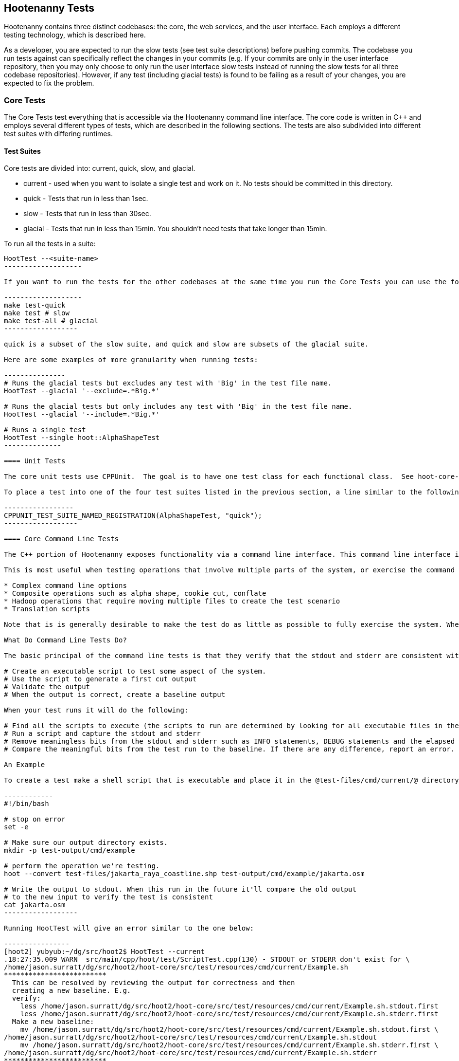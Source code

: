 
== Hootenanny Tests

Hootenanny contains three distinct codebases: the core, the web services, and the user interface.  Each employs a different testing technology, which is described here.

As a developer, you are expected to run the slow tests (see test suite descriptions) before pushing commits.  The codebase you run tests against can specifically reflect the changes in your commits  (e.g. If your commits are only in the user interface repository, then you may only choose to only run the user interface slow tests instead of running the slow tests for all three codebase repositories).  However, if any test (including glacial tests) is found to be failing as a result of your changes, you are expected to fix the problem.

=== Core Tests

The Core Tests test everything that is accessible via the Hootenanny command line interface.  The core code is written in C++ and employs several different types of tests, which are described in the following sections.  The tests are also subdivided into different test suites with differing runtimes.

==== Test Suites

Core tests are divided into: current, quick, slow, and glacial.

* current - used when you want to isolate a single test and work on it. No tests should be committed in this directory.
* quick - Tests that run in less than 1sec.
* slow - Tests that run in less than 30sec.
* glacial - Tests that run in less than 15min. You shouldn't need tests that take longer than 15min.

To run all the tests in a suite:

--------------------
HootTest --<suite-name>
-------------------

If you want to run the tests for the other codebases at the same time you run the Core Tests you can use the following commands:

-------------------
make test-quick
make test # slow
make test-all # glacial
------------------

quick is a subset of the slow suite, and quick and slow are subsets of the glacial suite.

Here are some examples of more granularity when running tests:

---------------
# Runs the glacial tests but excludes any test with 'Big' in the test file name.
HootTest --glacial '--exclude=.*Big.*'

# Runs the glacial tests but only includes any test with 'Big' in the test file name.
HootTest --glacial '--include=.*Big.*'

# Runs a single test
HootTest --single hoot::AlphaShapeTest
--------------

==== Unit Tests

The core unit tests use CPPUnit.  The goal is to have one test class for each functional class.  See hoot-core-test/src/test/cpp project for examples.  

To place a test into one of the four test suites listed in the previous section, a line similar to the following is placed at the end of the test class:

-----------------
CPPUNIT_TEST_SUITE_NAMED_REGISTRATION(AlphaShapeTest, "quick");
------------------ 

==== Core Command Line Tests

The C++ portion of Hootenanny exposes functionality via a command line interface. This command line interface is tested via simple shell scripts similar to the Signature Analyst way of testing. The shell scripts output is compared against a known good output and these scripts are run via one or more test suites within CPPUnit. The unit tests and integration tests should provide good coverage of all the code from the command line interface down.

This is most useful when testing operations that involve multiple parts of the system, or exercise the command line aspects of the system. Examples include:

* Complex command line options
* Composite operations such as alpha shape, cookie cut, conflate
* Hadoop operations that require moving multiple files to create the test scenario
* Translation scripts

Note that is is generally desirable to make the test do as little as possible to fully exercise the system. When you write a test it will likely be run thousands of times by a number of people over its lifetime. No need to make them all wait 20sec for a test that could run in .1sec. It is likely worth taking an extra 20min to write an efficient test.

What Do Command Line Tests Do?

The basic principal of the command line tests is that they verify that the stdout and stderr are consistent with a given baseline. To do this the following must occur:

# Create an executable script to test some aspect of the system.
# Use the script to generate a first cut output
# Validate the output
# When the output is correct, create a baseline output

When your test runs it will do the following:

# Find all the scripts to execute (the scripts to run are determined by looking for all executable files in the test-files/cmd/[current|quick|slow|glacial] directories. If the file ends in @.off@ it will be ignored.)
# Run a script and capture the stdout and stderr
# Remove meaningless bits from the stdout and stderr such as INFO statements, DEBUG statements and the elapsed time print outs.
# Compare the meaningful bits from the test run to the baseline. If there are any difference, report an error.

An Example

To create a test make a shell script that is executable and place it in the @test-files/cmd/current/@ directory. The shell script should exercise some aspect of the system and the success/failure should be determined by the output. For instance:

------------
#!/bin/bash

# stop on error
set -e

# Make sure our output directory exists.
mkdir -p test-output/cmd/example

# perform the operation we're testing.
hoot --convert test-files/jakarta_raya_coastline.shp test-output/cmd/example/jakarta.osm

# Write the output to stdout. When this run in the future it'll compare the old output 
# to the new input to verify the test is consistent
cat jakarta.osm
------------------

Running HootTest will give an error similar to the one below:

----------------
[hoot2] yubyub:~/dg/src/hoot2$ HootTest --current
.18:27:35.009 WARN  src/main/cpp/hoot/test/ScriptTest.cpp(130) - STDOUT or STDERR don't exist for \
/home/jason.surratt/dg/src/hoot2/hoot-core/src/test/resources/cmd/current/Example.sh
*************************
  This can be resolved by reviewing the output for correctness and then 
  creating a new baseline. E.g.
  verify: 
    less /home/jason.surratt/dg/src/hoot2/hoot-core/src/test/resources/cmd/current/Example.sh.stdout.first
    less /home/jason.surratt/dg/src/hoot2/hoot-core/src/test/resources/cmd/current/Example.sh.stderr.first
  Make a new baseline:
    mv /home/jason.surratt/dg/src/hoot2/hoot-core/src/test/resources/cmd/current/Example.sh.stdout.first \
/home/jason.surratt/dg/src/hoot2/hoot-core/src/test/resources/cmd/current/Example.sh.stdout
    mv /home/jason.surratt/dg/src/hoot2/hoot-core/src/test/resources/cmd/current/Example.sh.stderr.first \
/home/jason.surratt/dg/src/hoot2/hoot-core/src/test/resources/cmd/current/Example.sh.stderr
*************************

F
Failure: /home/jason.surratt/dg/src/hoot2/hoot-core/src/test/resources/cmd/current/Example.sh
  src/main/cpp/hoot/test/ScriptTest.cpp(138)   - Expression: false
- STDOUT or STDERR does not exist
/home/jason.surratt/dg/src/hoot2/hoot-core/src/test/resources/cmd/current/Example.sh - 0.126008

Elapsed: 0.126034
----------------

As the error message suggests you need to verify the output and then create a new baseline:

-------------
#  verify. Don't skip this!
less /home/jason.surratt/dg/src/hoot2/hoot-core/src/test/resources/cmd/current/Example.sh.stdout.first
less /home/jason.surratt/dg/src/hoot2/hoot-core/src/test/resources/cmd/current/Example.sh.stderr.first
---------------

In this case we goofed in the script and revealed this error in the Example.sh.stderr.first file:

-------------
cat: jakarta.osm: No such file or directory
--------------

Fix the script by changing the last line to:

------------
cat test-output/cmd/example/jakarta.osm
--------------

When you rerun @HootTest --current@ you'll see the .osm file in the .stdout.first file. If everything looks good create the new baseline.

------------
# Make a new baseline:
mv /home/jason.surratt/dg/src/hoot2/hoot-core/src/test/resources/cmd/current/Example.sh.stdout.first \
/home/jason.surratt/dg/src/hoot2/hoot-core/src/test/resources/cmd/current/Example.sh.stdout
mv /home/jason.surratt/dg/src/hoot2/hoot-core/src/test/resources/cmd/current/Example.sh.stderr.first \
/home/jason.surratt/dg/src/hoot2/hoot-core/src/test/resources/cmd/current/Example.sh.stderr
-------------

Now run the test again and you should get something like:

---------------
[hoot2] yubyub:~/dg/src/hoot2$ HootTest --current
./home/jason.surratt/dg/src/hoot2/hoot-core/src/test/resources/cmd/current/Example.sh - 0.146189

Elapsed: 0.146274
-------------

This shows that the test run matches the baseline.

We don't want the test to live in @current@ so we'll move it over to the appropriate test set. In this case @quick@.

------------
mv test-files/cmd/current/Example* test-files/cmd/quick/
------------

Inconsistent Output

Sometimes scripts have output values that change from run to run such as data/time stamps. Many of these values get stripped out automatically, but if there is something relevant to just your test you can remove it via grep/sed. If that isn't an option you may need to modify ScriptTest.cpp to be knowledgeable of your situation. Be careful, because it will modify the way that all tests are verified.

==== Core Micro Conflate Tests

Frequently it is desirable to test one aspect of the conflation routines. E.g. did the names get merged properly? Did two buildings get matched/merged? etc. The micro conflate tests are designed to help with this. These are not, "Did it conflate all of DC exactly the same?" tests or "Did these 15 roads get conflated properly?" tests. They're intended to test one situation for correctness. Primarily they're tiny so they don't all break constantly, and it is very easy to determine what happened.

These tests are discovered/created from directories. For now, only one directory is searched for tests @test-files/cases/unifying/@. The test creation process goes as follows:

# Search @test-files/cases/unifying@ for a config file (@Config.conf@), if there is one, push it onto the config file stack.
# If there are directories, recursively search them for tests, but ignore any directories that end with @.off@
# If there are no directories, search for @Input1.osm@, @Input2.osm@ and @Expected.osm@, if they're found then create a new test case for this directory.

When a test runs it runs as follows:

# Load all the config files in turn starting with the highest level directory config file.
# Verify that the test has all the required files.
# Run the equivalent of a "--unify" command on the two input files and put the result in @Output.osm@.
# Verify that @Expected.osm@ matches @Output.osm@.

This approach makes it very fast/easy to create new micro tests and run them with the rest of the test routines. At this time the micro tests run as part of _quick_ and up.

=== Web Services Tests

The Web Services tests test the Hootenanny web services interface.  Hootenanny web services tests are written in Java and use JUnit, Jersey, and a combination of Mockito, PowerMock, EasyMock for mock objects.

==== Test Suites

Web services test methods may be placed into either the UnitTest or IntegrationTest categories.  The UnitTest suite corresponds to the slow test suite in the Core Tests, and the IntegrationTest suite corresponds to the glacial test suite.

To run web services unit tests:

---------
./configure --with-services && make -sj($nproc) test
-----------

To run both web services unit and integration tests:

---------
./configure --with-services && make -sj($nproc) test-all
-----------

The above commands will run the corresponding Core Tests immediately after the web services test complete.  There currently is no means to separate the two.

h3. Web Services Unit Tests

The Web Services Unit Tests are meant to test the Java web service code at the class level.  See hoot-services/src/test/java for test examples.

To mark a web service test method as a Unit Test, place the following annotation in front of the method declaration:

-------------
@Test
@Category(UnitTest.class)
-----------

Unfortunately, we do have quite a few Web Services Tests labeled as Unit Tests which are technically Integration Tests, since they involve Jersey and Postgres (e.g. MapResourceTest).  The decision was made to leave these are Unit Tests, since they are critical and should be run with each commit push as part of the slow tests, but those tests should eventually be moved to the Integration Tests suite and corresponding class level Unit Tests written for them.

h3. Web Services Integration Tests

The Web Services Integration Tests are meant to test the Java web service code across logical boundaries, such as HTTP, Postgres, OGC, etc.  See hoot-services/src/test/java for test examples.

To mark a web service test method as a Integration Test, place the following annotation in front of the method declaration:

-------------
@Test
@Category(IntegrationTest.class)
-----------

=== User Interface Tests

The User Interface tests test the functionality of the Hootenanny iD browser based application and its interactions with the Hootenanny Web Services.

"Cucumber":https://cukes.info/ is the technology used to simulate browser interactions in the tests.  "Cucumber":https://cukes.info/ is the top level interpreter of the "gherkin language":https://github.com/cucumber/cucumber/wiki/Gherkin that describes each test. There are many "good tutorials":https://github.com/cucumber/cucumber/wiki/Tutorials-and-Related-Blog-Posts on the web to get you started, 

Hootenanny User Interface Tests can be found in test-files/ui.  See @features/conflate.feature@ and @features/step_definitions/custom_steps.rb@ for examples.  Each piece of functionality being tesetd should be placed into its own *.feature file.  Common utility methods can be placed in @custom_steps.rb@.  Cucumber settings may be changed in @features/support/env.rb@.

The User Interface Tests run as part of the slow test suite by default.  To run them with all other slow tests:  

-----------------------
./configure --with-services --with-uitests && make -sj($nproc) test
-----------------------

To run the User Interface Tests by themselves:

-----------------------
./configure --with-services --with-uitests && make -sj($nproc) ui-test
-----------------------

=== Smoke Tests

The Smoke Tests are manual tests run against the Hootenanny iD browser based application to verify the results of a Hootenanny installation.  The Smoke Test description are located here (TODO: fill in location).

=== Regression Tests

The Regression Tests run Hootenanny command line operations against specific datasets to measure Hootenanny performance against particular scenarios.  The tests are run against non-public data and, therefore, are kept in a private DigitalGlobe repository.  For more information about the tests, contact hootenanny.help@digitalglobe.com



=== Load Tests

The Load Tests test the scalability of the Hootenanny web services code.



=== Test Coverage Reporting

h3. C++ Code Coverage

Code coverage is supplied now by @gcov@ and @lcov@, utilities for using GCC to generate coverage results. The code coverage commands are a bit cryptic, but they are baked into the top level makefile. To generate code coverage results do the following:

# Run @make clean && ./configure --with-coverage && make -j8 test && make -j8 coverage@
# When it is completed you will have the coverage results in _$HOOT_HOME/tmp/coverage/*/index.html_. There is a report for each of the main libraries.

If you want to get coverage results for a specific command do the following:

# @make clean && ./configure --with-coverage && make -j8@
# Run the command or commands you want to evaluate
# @make -j8 coverage@

If you want a new clean coverage result the you'll need to do make clean again before you start the run. It is possible to clean just the coverage data, but that'll take a little work in Makefile land.

h3. Java Code Coverage

Java code coverage is supplied by "Cobertura":http://cobertura.github.io/cobertura/ via Maven.  The following will generate code coverage reports for Hootenanny Java code:
----------
make clean && ./configure --with-services --with-coverage && make -j8 test && make -j8 coverage
-----------
A separate report for each project is output to: *<project dir>/target/site/cobertura/index.html*

=== General Test Writing Guidelines

So far, a random collection of general guidelines for testing things in Hootenanny.  Feel free to add to it.  For more specific direction, find a book on test driven development.

* Unit tests should strive to test at the single class level only when possible.
* Unit tests should have nearly a one to one mapping to each class in code.  Use the code coverage report to see where your tests are deficient.
* Unit tests should avoid interfacing with external entities, when possible. e.g. databases, web servers (Note: Many of the Java services tests violate this and should be updated).  Such tests that interface with external entities should then become integration tests instead.
* Unit tests should cover as many error handling cases as possible.
* Use clear test method names to state what you are testing.
* Make gratuitous use of asserts during testing.
* Use comments in test methods where its not obvious in the code how/why you're testing something.
* Care should be taken to categorize tests based on the amount of time they complete. e.g. don't put a longer running test in the C++ quick tests.  For the Java tests, longer running tests should most likely be put into the integration tests.
* Small amounts of test data should be used for testing if possible.
* During testing you can verify class output via asserts against the state of the output data or via file comparison of the output with known good output.  An advantage to using file comparison for testing output is that the test code is less verbose and tedious to maintain as the class evolves.  A disadvantage of using file comparison is that it is not always clear what the intentions of your test are and test breakers can easily overwrite your output if they do not understand how they broke the test.  Weigh these pros and cons when selecting the way you test.
* Do not overwrite generated test output used to verify a test unless you are sure that in doing so you are still preserving the integrity of the test.
* In Java, Mockito is your friend when writing tests.  We haven't integrated any mock libraries for C++ yet but probably should.
* Design a class so that testing of all of its members is possible.  In some cases, you may need to expose members only to the tests (use C++ friend keyword, etc.) or in Java, Mockito may help with this.

